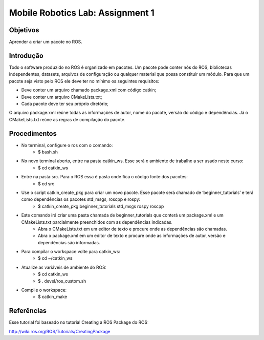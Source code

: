 Mobile Robotics Lab: Assignment 1
================================= 

Objetivos
---------

Aprender a criar um pacote no ROS.


Introdução
----------

Todo o software produzido no ROS é organizado em pacotes. Um pacote pode conter nós do ROS, bibliotecas independentes, datasets, arquivos de configuração ou qualquer material que possa constituir um módulo. Para que um pacote seja visto pelo ROS ele deve ter no mínimo os seguintes requisitos:

* Deve conter um arquivo chamado package.xml com código catkin;
* Deve conter um arquivo CMakeLists.txt;
* Cada pacote deve ter seu próprio diretório;

O arquivo package.xml reúne todas as informações de autor, nome do pacote, versão do código e dependências. Já o CMakeLists.txt reúne as regras de compilação do pacote.


Procedimentos
-------------

* No terminal, configure o ros com o comando:
    * $ bash.sh
* No novo terminal aberto, entre na pasta catkin_ws. Esse será o ambiente de trabalho a ser usado neste curso:
    * $ cd catkin_ws
* Entre na pasta src. Para o ROS essa é pasta onde fica o código fonte dos pacotes:
    * $ cd src
* Use o script catkin_create_pkg para criar um novo pacote. Esse pacote será chamado de ‘beginner_tutorials’ e terá como dependências os pacotes std_msgs, roscpp e rospy:
    * $ catkin_create_pkg beginner_tutorials std_msgs rospy roscpp
* Este comando irá criar uma pasta chamada de beginner_tutorials que conterá um package.xml e um CMakeLists.txt parcialmente preenchidos com as dependências indicadas. 
    * Abra o CMakeLists.txt em um editor de texto e procure onde as dependências são chamadas.
    * Abra o package.xml em um editor de texto e procure onde as informações de autor, versão e dependências são informadas.
* Para compilar o workspace volte para catkin_ws:
    * $ cd ~/catkin_ws
* Atualize as variáveis de ambiente do ROS:
    * $ cd catkin_ws
    * $ . devel/ros_custom.sh
* Compile o workspace:
    * $ catkin_make

Referências
-----------
Esse tutorial foi baseado no tutorial Creating a ROS Package do ROS:

http://wiki.ros.org/ROS/Tutorials/CreatingPackage

